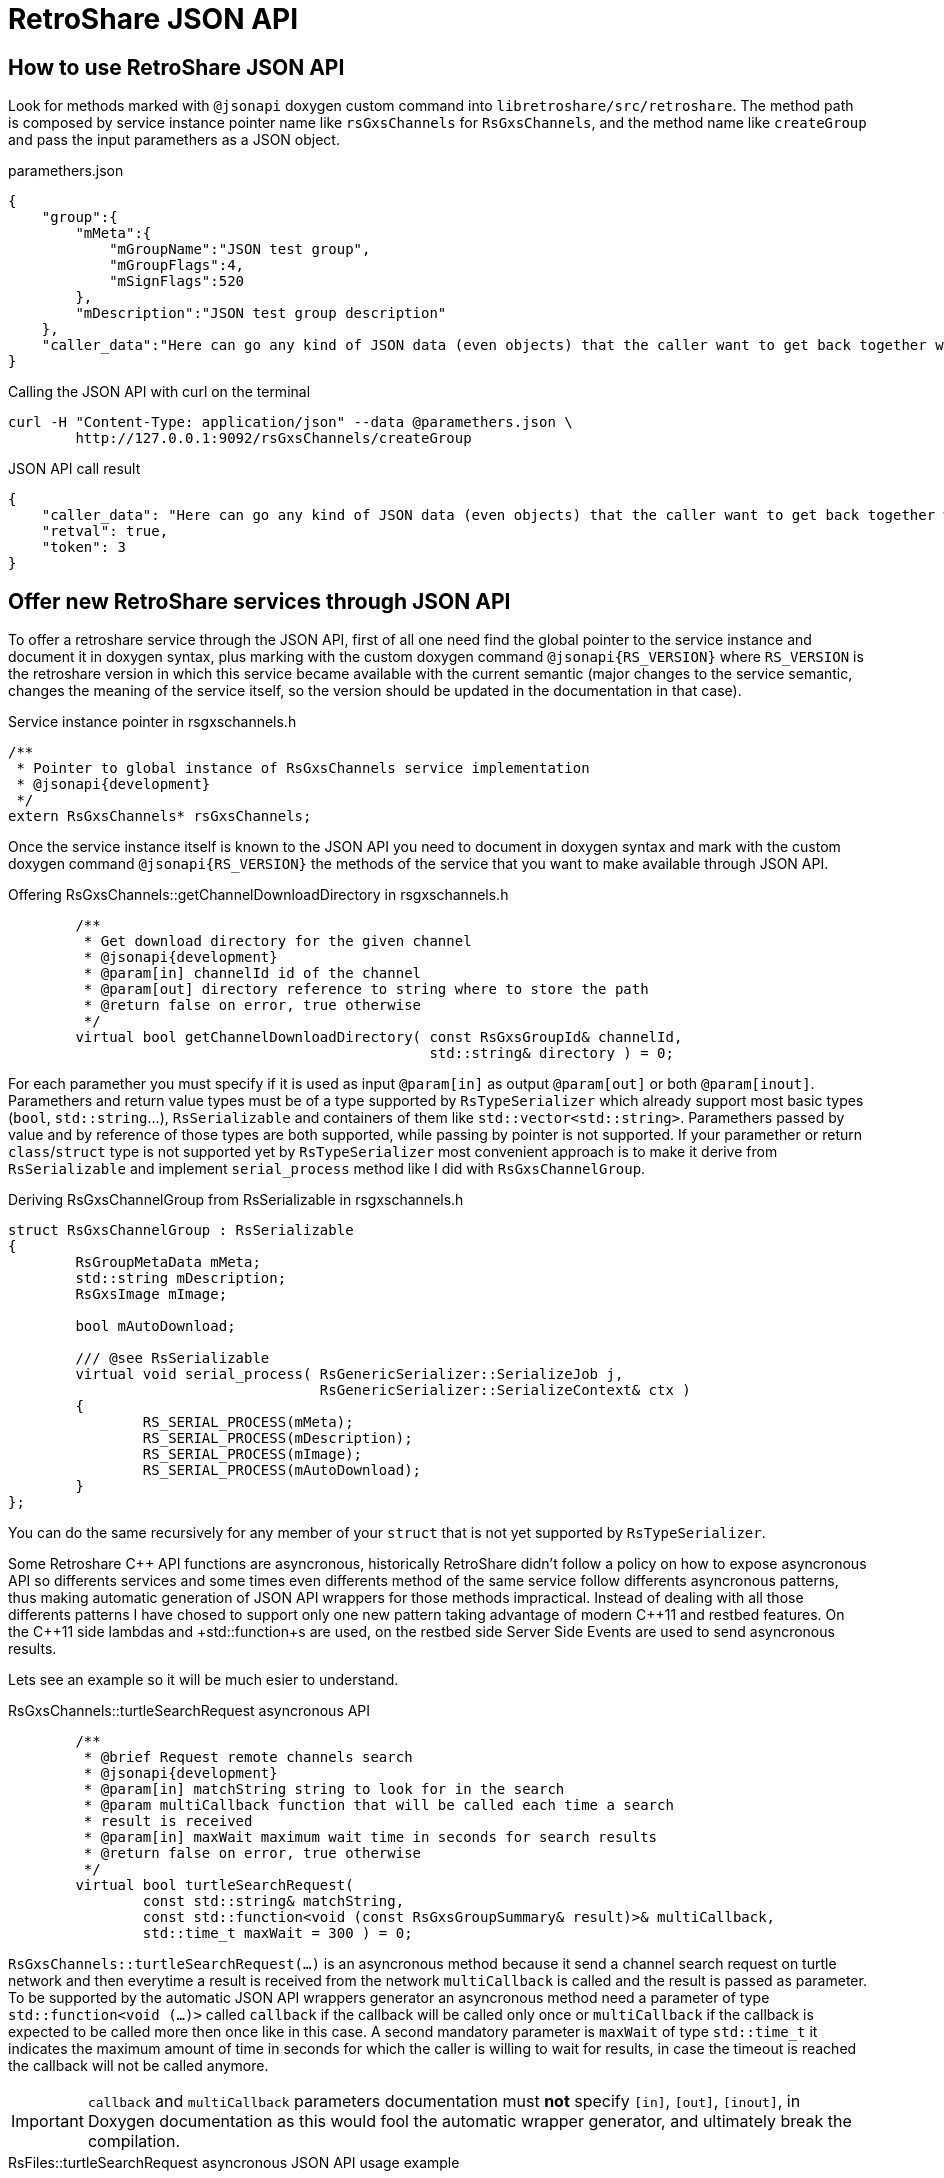 RetroShare JSON API
===================

:Cxx: C&#43;&#43;

== How to use RetroShare JSON API

Look for methods marked with +@jsonapi+ doxygen custom command into
+libretroshare/src/retroshare+. The method path is composed by service instance
pointer name like +rsGxsChannels+ for +RsGxsChannels+, and the method name like
+createGroup+ and pass the input paramethers as a JSON object.

.paramethers.json
[source,json]
--------------------------------------------------------------------------------
{
    "group":{
        "mMeta":{
            "mGroupName":"JSON test group",
            "mGroupFlags":4,
            "mSignFlags":520
        },
        "mDescription":"JSON test group description"
    },
    "caller_data":"Here can go any kind of JSON data (even objects) that the caller want to get back together with the response"
}
--------------------------------------------------------------------------------

.Calling the JSON API with curl on the terminal
[source,bash]
--------------------------------------------------------------------------------
curl -H "Content-Type: application/json" --data @paramethers.json \
	http://127.0.0.1:9092/rsGxsChannels/createGroup
--------------------------------------------------------------------------------

.JSON API call result
[source,json]
--------------------------------------------------------------------------------
{
    "caller_data": "Here can go any kind of JSON data (even objects) that the caller want to get back together with the response",
    "retval": true,
    "token": 3
}
--------------------------------------------------------------------------------


== Offer new RetroShare services through JSON API

To offer a retroshare service through the JSON API, first of all one need find
the global pointer to the service instance and document it in doxygen syntax,
plus marking with the custom doxygen command +@jsonapi{RS_VERSION}+ where
+RS_VERSION+ is the retroshare version in which this service became available
with the current semantic (major changes to the service semantic, changes the
meaning of the service itself, so the version should be updated in the
documentation in that case).

.Service instance pointer in rsgxschannels.h
[source,cpp]
--------------------------------------------------------------------------------
/**
 * Pointer to global instance of RsGxsChannels service implementation
 * @jsonapi{development}
 */
extern RsGxsChannels* rsGxsChannels;
--------------------------------------------------------------------------------


Once the service instance itself is known to the JSON API you need to document
in doxygen syntax and mark with the custom doxygen command
+@jsonapi{RS_VERSION}+ the methods of the service that you want to make
available through JSON API.

.Offering RsGxsChannels::getChannelDownloadDirectory in rsgxschannels.h
[source,cpp]
--------------------------------------------------------------------------------
	/**
	 * Get download directory for the given channel
	 * @jsonapi{development}
	 * @param[in] channelId id of the channel
	 * @param[out] directory reference to string where to store the path
	 * @return false on error, true otherwise
	 */
	virtual bool getChannelDownloadDirectory( const RsGxsGroupId& channelId,
	                                          std::string& directory ) = 0;
--------------------------------------------------------------------------------

For each paramether you must specify if it is used as input +@param[in]+ as
output +@param[out]+ or both +@param[inout]+. Paramethers and return value
types must be of a type supported by +RsTypeSerializer+ which already support
most basic types (+bool+, +std::string+...), +RsSerializable+ and containers of
them like +std::vector<std::string>+. Paramethers passed by value and by
reference of those types are both supported, while passing by pointer is not
supported. If your paramether or return +class+/+struct+ type is not supported
yet by +RsTypeSerializer+ most convenient approach is to make it derive from
+RsSerializable+ and implement +serial_process+ method like I did with
+RsGxsChannelGroup+.

.Deriving RsGxsChannelGroup from RsSerializable in rsgxschannels.h
[source,cpp]
--------------------------------------------------------------------------------
struct RsGxsChannelGroup : RsSerializable
{
	RsGroupMetaData mMeta;
	std::string mDescription;
	RsGxsImage mImage;

	bool mAutoDownload;

	/// @see RsSerializable
	virtual void serial_process( RsGenericSerializer::SerializeJob j,
	                             RsGenericSerializer::SerializeContext& ctx )
	{
		RS_SERIAL_PROCESS(mMeta);
		RS_SERIAL_PROCESS(mDescription);
		RS_SERIAL_PROCESS(mImage);
		RS_SERIAL_PROCESS(mAutoDownload);
	}
};
--------------------------------------------------------------------------------

You can do the same recursively for any member of your +struct+ that is not yet
supported by +RsTypeSerializer+.

Some Retroshare {Cxx} API functions are asyncronous, historically RetroShare
didn't follow a policy on how to expose asyncronous API so differents services
and some times even differents method of the same service follow differents
asyncronous patterns, thus making automatic generation of JSON API wrappers for
those methods impractical. Instead of dealing with all those differents patterns
I have chosed to support only one new pattern taking advantage of modern {Cxx}11
and restbed features. On the {Cxx}11 side lambdas and +std::function+s are used,
on the restbed side Server Side Events are used to send asyncronous results.

Lets see an example so it will be much esier to understand.

.RsGxsChannels::turtleSearchRequest asyncronous API
[source,cpp]
--------------------------------------------------------------------------------
	/**
	 * @brief Request remote channels search
	 * @jsonapi{development}
	 * @param[in] matchString string to look for in the search
	 * @param multiCallback function that will be called each time a search
	 * result is received
	 * @param[in] maxWait maximum wait time in seconds for search results
	 * @return false on error, true otherwise
	 */
	virtual bool turtleSearchRequest(
	        const std::string& matchString,
	        const std::function<void (const RsGxsGroupSummary& result)>& multiCallback,
	        std::time_t maxWait = 300 ) = 0;
--------------------------------------------------------------------------------

+RsGxsChannels::turtleSearchRequest(...)+ is an asyncronous method because it
send a channel search request on turtle network and then everytime a result is
received from the network +multiCallback+ is called and the result is passed as
parameter. To be supported by the automatic JSON API wrappers generator an
asyncronous method need a parameter of type +std::function<void (...)>+ called
+callback+ if the callback will be called only once or +multiCallback+ if the
callback is expected to be called more then once like in this case.
A second mandatory parameter is +maxWait+ of type +std::time_t+ it indicates the
maximum amount of time in seconds for which the caller is willing to wait for
results, in case the timeout is reached the callback will not be called anymore.

[IMPORTANT]
================================================================================
+callback+ and +multiCallback+ parameters documentation must *not* specify
+[in]+, +[out]+, +[inout]+, in Doxygen documentation as this would fool the
automatic wrapper generator, and ultimately break the compilation.
================================================================================

.RsFiles::turtleSearchRequest asyncronous JSON API usage example
[source,bash]
--------------------------------------------------------------------------------
$ cat turtle_search.json
{
    "matchString":"linux"
}
$ curl --data @turtle_search.json http://127.0.0.1:9092/rsFiles/turtleSearchRequest
data: {"retval":true}

data: {"results":[{"size":157631,"hash":"69709b4d01025584a8def5cd78ebbd1a3cf3fd05","name":"kill_bill_linux_1024x768.jpg"},{"size":192560,"hash":"000000000000000000009a93e5be8486c496f46c","name":"coffee_box_linux2.jpg"},{"size":455087,"hash":"9a93e5be8486c496f46c00000000000000000000","name":"Linux.png"},{"size":182004,"hash":"e8845280912ebf3779e400000000000000000000","name":"Linux_2_6.png"}]}

data: {"results":[{"size":668,"hash":"e8845280912ebf3779e400000000000000000000","name":"linux.png"},{"size":70,"hash":"e8845280912ebf3779e400000000000000000000","name":"kali-linux-2016.2-amd64.txt.sha1sum"},{"size":3076767744,"hash":"e8845280912ebf3779e400000000000000000000","name":"kali-linux-2016.2-amd64.iso"},{"size":2780872,"hash":"e8845280912ebf3779e400000000000000000000","name":"openwrt-ar71xx-generic-vmlinux.bin"},{"size":917504,"hash":"e8845280912ebf3779e400000000000000000000","name":"openwrt-ar71xx-generic-vmlinux.lzma"},{"size":2278404096,"hash":"e8845280912ebf3779e400000000000000000000","name":"gentoo-linux-livedvd-amd64-multilib-20160704.iso"},{"size":151770333,"hash":"e8845280912ebf3779e400000000000000000000","name":"flashtool-0.9.23.0-linux.tar.7z"},{"size":2847372,"hash":"e8845280912ebf3779e400000000000000000000","name":"openwrt-ar71xx-generic-vmlinux.elf"},{"size":1310720,"hash":"e8845280912ebf3779e400000000000000000000","name":"openwrt-ar71xx-generic-vmlinux.gz"},{"size":987809,"hash":"e8845280912ebf3779e400000000000000000000","name":"openwrt-ar71xx-generic-vmlinux-lzma.elf"}]}

--------------------------------------------------------------------------------

== A bit of history

=== First writings about this

The previous attempt of exposing a RetroShare JSON API is called +libresapi+ and
unfortunatley it requires a bunch of boilerplate code when we want to expose
something present in the {Cxx} API in the JSON API.

As an example here you can see the libresapi that exposes part of the retroshare
chat {Cxx} API and lot of boilerplate code just to convert {Cxx} objects to JSON

https://github.com/RetroShare/RetroShare/blob/v0.6.4/libresapi/src/api/ChatHandler.cpp#L44

To avoid the {Cxx} to JSON and back conversion boilerplate code I have worked out
an extension to our {Cxx} serialization code so it is capable to serialize and
deserialize to JSON you can see it in this pull request

https://github.com/RetroShare/RetroShare/pull/1155

So first step toward having a good API is to take advantage of the fact that RS
is now capable of converting C++ objects from and to JSON.

The current API is accessible via HTTP and unix socket, there is no
authentication in both of them, so anyone having access to the HTTP server or to
the unix socket can access the API without extra restrictions.
Expecially for the HTTP API this is a big risk because also if the http server
listen on 127.0.0.1 every application on the machine (even rogue javascript
running on your web browser) can access that and for example on android it is
not safe at all (because of that I implemented the unix socket access so at
least in android API was reasonably safe) because of this.

A second step to improve the API would be to implement some kind of API
authentication mechanism (it would be nice that the mechanism is handled at API
level and not at transport level so we can use it for any API trasport not just
HTTP for example)

The HTTP server used by libresapi is libmicrohttpd server that is very minimal,
it doesn't provide HTTPS nor modern HTTP goodies, like server notifications,
websockets etc. because the lack of support we have a token polling mechanism in
libresapi to avoid polling for every thing but it is still ugly, so if we can
completely get rid of polling in the API that would be really nice.
I have done a crawl to look for a replacement and briefly looked at

- https://www.gnu.org/software/libmicrohttpd/
- http://wolkykim.github.io/libasyncd/
- https://github.com/corvusoft/restbed
- https://code.facebook.com/posts/1503205539947302/introducing-proxygen-facebook-s-c-http-framework/
- https://github.com/cmouse/yahttp

taking in account a few metrics like modern HTTP goodies support, license,
platform support, external dependencies and documentation it seemed to me that
restbed is the more appropriate.

Another source of boilerplate code into libresapi is the mapping between JSON
API requests and C++ API methods as an example you can look at this

https://github.com/RetroShare/RetroShare/blob/v0.6.4/libresapi/src/api/ChatHandler.cpp#L158

and this

https://github.com/RetroShare/RetroShare/blob/v0.6.4/libresapi/src/api/ApiServer.cpp#L253

The abstract logic of this thing is, when libreasapi get a request like
+/chat/initiate_distant_chat+ then call
+ChatHandler::handleInitiateDistantChatConnexion+ which in turn is just a
wrapper of +RsMsgs::initiateDistantChatConnexion+ all this process is basically
implemented as boilerplate code and would be unnecessary in a smarter design of
the API because almost all the information needed is already present in the
C++ API +libretroshare/src/retroshare+.

So a third step to improve the JSON API would be to remove this source of
boilerplate code by automatizing the mapping between C++ and JSON API call.

This may result a little tricky as language parsing or other adevanced things
may be required.

Hope this dive is useful for you +
Cheers +
G10h4ck

=== Second writings about this

I have been investigating a bit more about:
[verse, G10h4ck]
________________________________________________________________________________
So a third step to improve the JSON API would be to remove this source of
boilerplate code by automatizing the mapping between C++ and JSON API call
________________________________________________________________________________

After spending some hours investigating this topic the most reasonable approach
seems to:

1. Properly document headers in +libretroshare/src/retroshare/+ in doxygen syntax
specifying wihich params are input and/or output (doxygen sysntax for this is
+@param[in/out/inout]+) this will be the API documentation too.

2. At compile time use doxygen to generate XML description of the headers and use
the XML to generate the JSON api server stub.
http://www.stack.nl/~dimitri/doxygen/manual/customize.html#xmlgenerator

3. Enjoy
